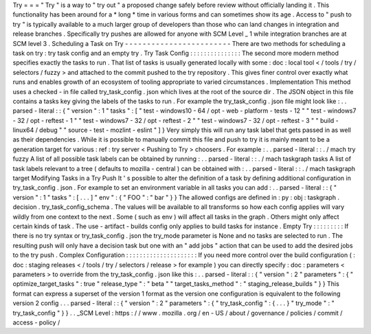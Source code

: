 Try
=
=
=
"
Try
"
is
a
way
to
"
try
out
"
a
proposed
change
safely
before
review
without
officially
landing
it
.
This
functionality
has
been
around
for
a
*
long
*
time
in
various
forms
and
can
sometimes
show
its
age
.
Access
to
"
push
to
try
"
is
typically
available
to
a
much
larger
group
of
developers
than
those
who
can
land
changes
in
integration
and
release
branches
.
Specifically
try
pushes
are
allowed
for
anyone
with
SCM
Level
_
1
while
integration
branches
are
at
SCM
level
3
.
Scheduling
a
Task
on
Try
-
-
-
-
-
-
-
-
-
-
-
-
-
-
-
-
-
-
-
-
-
-
-
-
There
are
two
methods
for
scheduling
a
task
on
try
:
try
task
config
and
an
empty
try
.
Try
Task
Config
:
:
:
:
:
:
:
:
:
:
:
:
:
:
:
The
second
more
modern
method
specifies
exactly
the
tasks
to
run
.
That
list
of
tasks
is
usually
generated
locally
with
some
:
doc
:
local
tool
<
/
tools
/
try
/
selectors
/
fuzzy
>
and
attached
to
the
commit
pushed
to
the
try
repository
.
This
gives
finer
control
over
exactly
what
runs
and
enables
growth
of
an
ecosystem
of
tooling
appropriate
to
varied
circumstances
.
Implementation
This
method
uses
a
checked
-
in
file
called
try_task_config
.
json
which
lives
at
the
root
of
the
source
dir
.
The
JSON
object
in
this
file
contains
a
tasks
key
giving
the
labels
of
the
tasks
to
run
.
For
example
the
try_task_config
.
json
file
might
look
like
:
.
.
parsed
-
literal
:
:
{
"
version
"
:
1
"
tasks
"
:
[
"
test
-
windows10
-
64
/
opt
-
web
-
platform
-
tests
-
12
"
"
test
-
windows7
-
32
/
opt
-
reftest
-
1
"
"
test
-
windows7
-
32
/
opt
-
reftest
-
2
"
"
test
-
windows7
-
32
/
opt
-
reftest
-
3
"
"
build
-
linux64
/
debug
"
"
source
-
test
-
mozlint
-
eslint
"
]
}
Very
simply
this
will
run
any
task
label
that
gets
passed
in
as
well
as
their
dependencies
.
While
it
is
possible
to
manually
commit
this
file
and
push
to
try
it
is
mainly
meant
to
be
a
generation
target
for
various
:
ref
:
try
server
<
Pushing
to
Try
>
choosers
.
For
example
:
.
.
parsed
-
literal
:
:
.
/
mach
try
fuzzy
A
list
of
all
possible
task
labels
can
be
obtained
by
running
:
.
.
parsed
-
literal
:
:
.
/
mach
taskgraph
tasks
A
list
of
task
labels
relevant
to
a
tree
(
defaults
to
mozilla
-
central
)
can
be
obtained
with
:
.
.
parsed
-
literal
:
:
.
/
mach
taskgraph
target
Modifying
Tasks
in
a
Try
Push
It
'
s
possible
to
alter
the
definition
of
a
task
by
defining
additional
configuration
in
try_task_config
.
json
.
For
example
to
set
an
environment
variable
in
all
tasks
you
can
add
:
.
.
parsed
-
literal
:
:
{
"
version
"
:
1
"
tasks
"
:
[
.
.
.
]
"
env
"
:
{
"
FOO
"
:
"
bar
"
}
}
The
allowed
configs
are
defined
in
:
py
:
obj
:
taskgraph
.
decision
.
try_task_config_schema
.
The
values
will
be
available
to
all
transforms
so
how
each
config
applies
will
vary
wildly
from
one
context
to
the
next
.
Some
(
such
as
env
)
will
affect
all
tasks
in
the
graph
.
Others
might
only
affect
certain
kinds
of
task
.
The
use
-
artifact
-
builds
config
only
applies
to
build
tasks
for
instance
.
Empty
Try
:
:
:
:
:
:
:
:
:
If
there
is
no
try
syntax
or
try_task_config
.
json
the
try_mode
parameter
is
None
and
no
tasks
are
selected
to
run
.
The
resulting
push
will
only
have
a
decision
task
but
one
with
an
"
add
jobs
"
action
that
can
be
used
to
add
the
desired
jobs
to
the
try
push
.
Complex
Configuration
:
:
:
:
:
:
:
:
:
:
:
:
:
:
:
:
:
:
:
:
:
If
you
need
more
control
over
the
build
configuration
(
:
doc
:
staging
releases
<
/
tools
/
try
/
selectors
/
release
>
for
example
)
you
can
directly
specify
:
doc
:
parameters
<
parameters
>
to
override
from
the
try_task_config
.
json
like
this
:
.
.
parsed
-
literal
:
:
{
"
version
"
:
2
"
parameters
"
:
{
"
optimize_target_tasks
"
:
true
"
release_type
"
:
"
beta
"
"
target_tasks_method
"
:
"
staging_release_builds
"
}
}
This
format
can
express
a
superset
of
the
version
1
format
as
the
version
one
configuration
is
equivalent
to
the
following
version
2
config
.
.
.
parsed
-
literal
:
:
{
"
version
"
:
2
"
parameters
"
:
{
"
try_task_config
"
:
{
.
.
.
}
"
try_mode
"
:
"
try_task_config
"
}
}
.
.
_SCM
Level
:
https
:
/
/
www
.
mozilla
.
org
/
en
-
US
/
about
/
governance
/
policies
/
commit
/
access
-
policy
/
